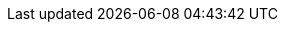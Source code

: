 // BEGIN:: Common Couchbase Lite URL Declarations

:url-github-cbl: https://github.com/couchbase/couchbase-lite-w

// set in attributes local :url-api-references: http://docs.couchbase.com/mobile/{version}/couchbase-lite-{param-module}

:url-enterprise: https://www.couchbase.com/products/editions[Enterprise Edition]
:url-community: https://www.couchbase.com/products/editions[Community Edition]

:url-support-policy: https://www.couchbase.com/support-policy[Couchbase Support]

:url-license-and-supp-faq: https://www.couchbase.com/licensing-and-support-faq[Licensing]


:url-download-swift: https://packages.couchbase.com/releases/couchbase-lite-ios/2.8.0-beta/couchbase-lite-swift_enterprise_2.8.0.zip[Couchbase Lite Swift]

:url-download-objc: https://packages.couchbase.com/releases/couchbase-lite-ios/2.8.0-beta/couchbase-lite-objc_enterprise_2.8.0.zip[Couchbase Lite ObjC]

:url-download-android: https://packages.couchbase.com/releases/couchbase-lite-ios/2.8.0-beta/couchbase-lite-android_enterprise_2.8.0.zip[Couchbase Lite Android]

:url-download-android: https://packages.couchbase.com/releases/couchbase-lite-ios/2.8.0-beta/couchbase-lite-android_enterprise_2.8.0.zip[Couchbase Lite Android]

:url-download-csharp: https://www.nuget.org/packages/Couchbase.Lite.Enterprise/

// END:: Common Couchbase Lite URL Declarations


